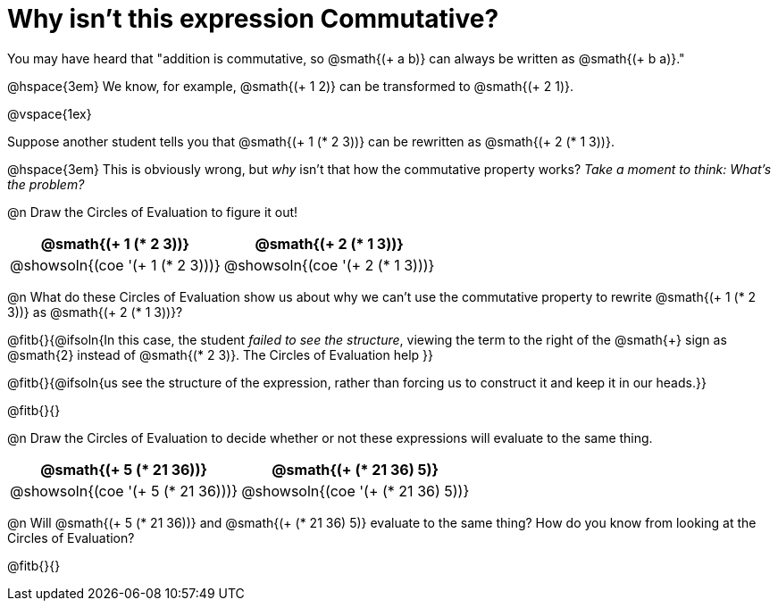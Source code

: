 = Why isn't this expression Commutative?

You may have heard that "addition is commutative, so @smath{(+ a b)} can always be written as @smath{(+ b a)}." 

@hspace{3em} We know, for example, @smath{(+ 1 2)} can be transformed to @smath{(+ 2 1)}.

@vspace{1ex}

Suppose another student tells you that @smath{(+ 1 (* 2 3))} can be rewritten as @smath{(+ 2 (* 1 3))}. 

@hspace{3em} This is obviously wrong, but _why_ isn't that how the commutative property works?  _Take a moment to think: What's the problem?_

@n Draw the Circles of Evaluation to figure it out!

[.FillVerticalSpace, cols="^.^3,^.^3", options="header"]
|===
| @smath{(+ 1 (* 2 3))}
| @smath{(+ 2 (* 1 3))}

| @showsoln{(coe '(+ 1 (* 2 3)))}
| @showsoln{(coe '(+ 2 (* 1 3)))}
|===

@n What do these Circles of Evaluation show us about why we can't use the commutative property to rewrite @smath{(+ 1 (* 2 3))} as @smath{(+ 2 (* 1 3))}?

@fitb{}{@ifsoln{In this case, the student _failed to see the structure_, viewing the term to the right of the @smath{+} sign as @smath{2} instead of @smath{(* 2 3)}. The Circles of Evaluation help }}

@fitb{}{@ifsoln{us see the structure of the expression, rather than forcing us to construct it and keep it in our heads.}}

@fitb{}{}

@n Draw the Circles of Evaluation to decide whether or not these expressions will evaluate to the same thing.

[.FillVerticalSpace, cols="^.^3,^.^3", options="header"]
|===
| @smath{(+ 5 (* 21 36))}
| @smath{(+ (* 21 36) 5)}

| @showsoln{(coe '(+ 5 (* 21 36)))}
| @showsoln{(coe '(+ (* 21 36) 5))}
|===

@n Will @smath{(+ 5 (* 21 36))} and @smath{(+ (* 21 36) 5)} evaluate to the same thing? How do you know from looking at the Circles of Evaluation?

@fitb{}{}

